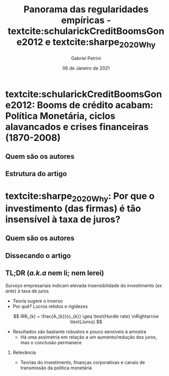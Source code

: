 #+OPTIONS: H:2 toc:nil
#+Title: Panorama das regularidades empíricas - textcite:schularickCreditBoomsGone2012 e  textcite:sharpe_2020_Why
#+Author: Gabriel Petrini
#+Email: gpetrinidasilveira@gmail.com
#+DATE: 06 de Janeiro de 2021
#+LANGUAGE: pt_Br
* Beamer specific settings :ignore:noexport:
#+LATEX_HEADER: \usepackage{csquotes, caption}
#+LATEX_HEADER: \usepackage[brazilian]{babel}
#+beamer_frame_level: 2
#+startup: beamer
#+LATEX_HEADER: \usepackage[style=abnt,noslsn,extrayear,uniquename=init,giveninits,justify,sccite, scbib,repeattitles,doi=false,isbn=false,url=false,maxcitenames=2, natbib=true,backend=biber]{biblatex}
#+LATEX_HEADER: \addbibresource{/HDD/Org/all_my_refs.bib}
#+latex_header: \AtBeginSection[]{\begin{frame}<beamer>\frametitle{Artigos}\tableofcontents[currentsection]\end{frame}}

* textcite:schularickCreditBoomsGone2012: Booms de crédito acabam: Política Monetária, ciclos alavancados e crises financeiras (1870-2008)

** Quem são os autores

** Estrutura do artigo

* textcite:sharpe_2020_Why: Por que o investimento (das firmas) é tão insensível à taxa de juros?

** Quem são os autores

** Dissecando o artigo

** TL;DR (/a.k.a/ nem li; nem lerei)

/Surveys/ empresariais indicam elevada insensibilidade do investimento (/ex ante/) à taxa de juros
- Teoria sugere o inverso
- Por quê? Lucros retidos e rigidezes

$$
IRR_{k} = \frac{A_{k}}{c_{k}} \geq \text{Hurdle rate} \nRightarrow \text{Juros}
$$

- Resultados são bastante robustos e pouco sensíveis à amostra
  + Há uma assimetria em relação a um aumento/redução dos juros, mas o conclusão permanece

*** Relevância
- Teorias do investimento, finanças corporativas e canais de transmissão da política monetária
